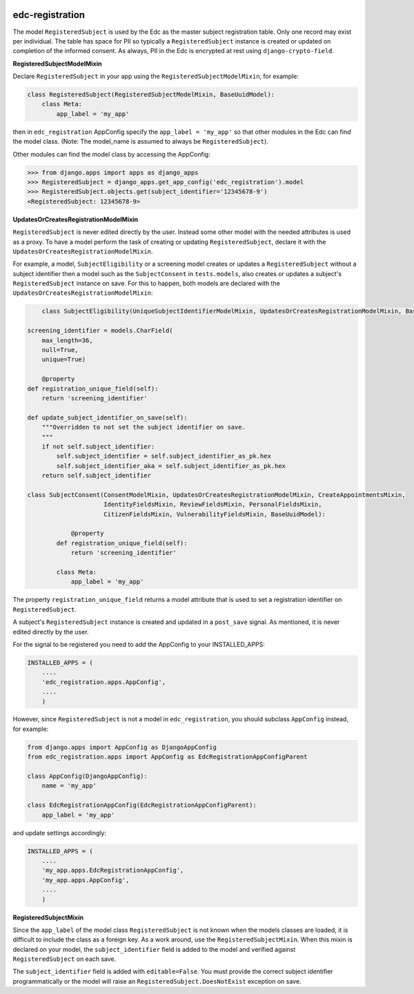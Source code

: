 |pypi| |travis| |coverage|

edc-registration
----------------

The model ``RegisteredSubject`` is used by the Edc as the master subject registration table. Only one record may exist per individual. The table has space for PII so typically a ``RegisteredSubject`` instance is created or updated on completion of the informed consent. As always, PII in the Edc is encrypted at rest using ``django-crypto-field``.

**RegisteredSubjectModelMixin**

Declare ``RegisteredSubject`` in your app using the ``RegisteredSubjectModelMixin``, for example:

.. code-block:: python


    class RegisteredSubject(RegisteredSubjectModelMixin, BaseUuidModel):
        class Meta:
            app_label = 'my_app'
            
then in ``edc_registration`` AppConfig specify the ``app_label = 'my_app'`` so that other modules in the Edc can find the model class. (Note: The model_name is assumed to always be ``RegisteredSubject``). 

Other modules can find the model class by accessing the AppConfig:

.. code-block:: python

    >>> from django.apps import apps as django_apps
    >>> RegisteredSubject = django_apps.get_app_config('edc_registration').model
    >>> RegisteredSubject.objects.get(subject_identifier='12345678-9')
    <RegisteredSubject: 12345678-9>

**UpdatesOrCreatesRegistrationModelMixin**

``RegisteredSubject`` is never edited directly by the user. Instead some other model with the needed attributes is used as a proxy. To have a model perform the task of creating or updating  ``RegisteredSubject``, declare it with the ``UpdatesOrCreatesRegistrationModelMixin``.

For example, a model, ``SubjectEligibility`` or a screening model creates or updates a ``RegisteredSubject`` without a subject identifier then a model such as the ``SubjectConsent`` in ``tests.models``, also creates or updates a subject's ``RegisteredSubject`` instance on save. For this to happen, both models are declared with the ``UpdatesOrCreatesRegistrationModelMixin``:

.. code-block:: python

	class SubjectEligibility(UniqueSubjectIdentifierModelMixin, UpdatesOrCreatesRegistrationModelMixin, BaseUuidModel):

    screening_identifier = models.CharField(
        max_length=36,
        null=True,
        unique=True)

	@property
    def registration_unique_field(self):
        return 'screening_identifier'

    def update_subject_identifier_on_save(self):
        """Overridden to not set the subject identifier on save.
        """
        if not self.subject_identifier:
            self.subject_identifier = self.subject_identifier_as_pk.hex
            self.subject_identifier_aka = self.subject_identifier_as_pk.hex
        return self.subject_identifier

    class SubjectConsent(ConsentModelMixin, UpdatesOrCreatesRegistrationModelMixin, CreateAppointmentsMixin,
                         IdentityFieldsMixin, ReviewFieldsMixin, PersonalFieldsMixin,
                         CitizenFieldsMixin, VulnerabilityFieldsMixin, BaseUuidModel):
                         
		@property
	    def registration_unique_field(self):
	        return 'screening_identifier'

	    class Meta:
	        app_label = 'my_app'
    

The property ``registration_unique_field`` returns a model attribute that is used to set a registration identifier on ``RegisteredSubject``.

A subject's ``RegisteredSubject`` instance is created and updated in a ``post_save`` signal. As mentioned, it is never edited directly by the user.

For the signal to be registered you need to add the AppConfig to your INSTALLED_APPS:

.. code-block:: python

    INSTALLED_APPS = (
        ....
        'edc_registration.apps.AppConfig',
        ....
        )
        
However, since ``RegisteredSubject`` is not a model in ``edc_registration``, you should subclass ``AppConfig`` instead, for example:

.. code-block:: python

    from django.apps import AppConfig as DjangoAppConfig
    from edc_registration.apps import AppConfig as EdcRegistrationAppConfigParent
    
    class AppConfig(DjangoAppConfig):
        name = 'my_app'

    class EdcRegistrationAppConfig(EdcRegistrationAppConfigParent):
        app_label = 'my_app'

and update settings accordingly:

.. code-block:: python

    INSTALLED_APPS = (
        ....
        'my_app.apps.EdcRegistrationAppConfig',
        'my_app.apps.AppConfig',
        ....
        )

**RegisteredSubjectMixin**

Since the ``app_label`` of the model class ``RegisteredSubject`` is not known when the models classes are loaded, it is difficult to include the class as a foreign key. As a work around, use the ``RegisteredSubjectMixin``. When this mixin is declared on your model, the ``subject_identifier`` field is added to the model and verified against ``RegisteredSubject`` on each save.

The ``subject_identifier`` field is added with ``editable=False``. You must provide the correct subject identifier programmatically or the model will raise an ``RegisteredSubject.DoesNotExist`` exception on save.


.. |pypi| image:: https://img.shields.io/pypi/v/edc-registration.svg
    :target: https://pypi.python.org/pypi/edc-registration
    
.. |travis| image:: https://travis-ci.org/clinicedc/edc-registration.svg?branch=develop
    :target: https://travis-ci.org/clinicedc/edc-registration
    
.. |coverage| image:: https://coveralls.io/repos/github/clinicedc/edc-registration/badge.svg?branch=develop
    :target: https://coveralls.io/github/clinicedc/edc-registration?branch=develop
